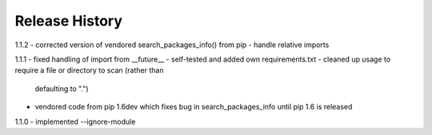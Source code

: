 Release History
---------------

1.1.2
- corrected version of vendored search_packages_info() from pip
- handle relative imports

1.1.1
- fixed handling of import from __future__
- self-tested and added own requirements.txt
- cleaned up usage to require a file or directory to scan (rather than
  defaulting to ".")
- vendored code from pip 1.6dev which fixes bug in search_packages_info
  until pip 1.6 is released

1.1.0 
- implemented --ignore-module
